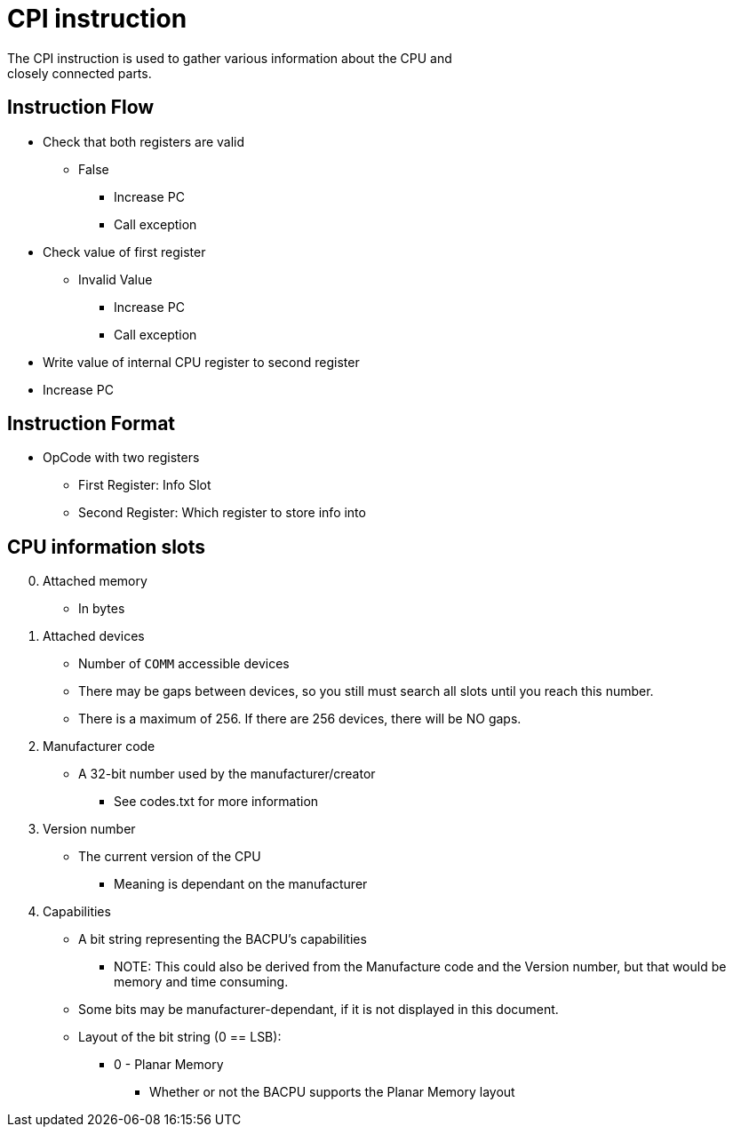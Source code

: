 CPI instruction
===============
The CPI instruction is used to gather various information about the CPU and
closely connected parts.

Instruction Flow
----------------
    * Check that both registers are valid
    ** False
    *** Increase PC
    *** Call exception
    * Check value of first register
    ** Invalid Value
    *** Increase PC
    *** Call exception
    * Write value of internal CPU register to second register
    * Increase PC


Instruction Format
------------------
    * OpCode with two registers
	** First Register:  Info Slot
	** Second Register: Which register to store info into


CPU information slots
---------------------
[start=0]
	. Attached memory
		* In bytes
	. Attached devices
		* Number of `COMM` accessible devices
		* There may be gaps between devices, so you still must search all slots
			until you reach this number.
		* There is a maximum of 256. If there are 256 devices, there will be NO
			gaps.
	. Manufacturer code
		* A 32-bit number used by the manufacturer/creator
		** See codes.txt for more information
	. Version number
		* The current version of the CPU
		** Meaning is dependant on the manufacturer
	. Capabilities
		* A bit string representing the BACPU's capabilities
		** NOTE: This could also be derived from the Manufacture code and the
				Version number, but that would be memory and time consuming.
		* Some bits may be manufacturer-dependant, if it is not displayed in
			this document.
		* Layout of the bit string (0 == LSB):
	    ** 0 - Planar Memory
		*** Whether or not the BACPU supports the Planar Memory layout
			
